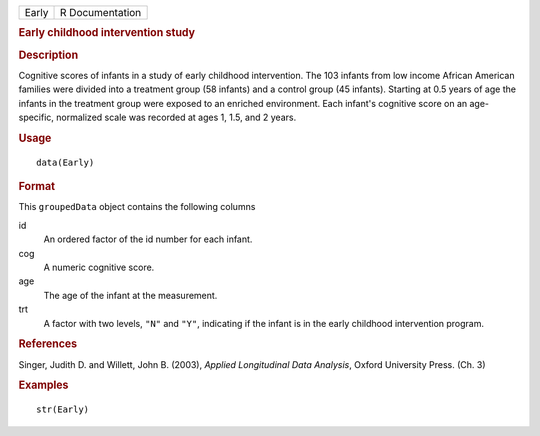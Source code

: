 .. container::

   .. container::

      ===== ===============
      Early R Documentation
      ===== ===============

      .. rubric:: Early childhood intervention study
         :name: early-childhood-intervention-study

      .. rubric:: Description
         :name: description

      Cognitive scores of infants in a study of early childhood
      intervention. The 103 infants from low income African American
      families were divided into a treatment group (58 infants) and a
      control group (45 infants). Starting at 0.5 years of age the
      infants in the treatment group were exposed to an enriched
      environment. Each infant's cognitive score on an age-specific,
      normalized scale was recorded at ages 1, 1.5, and 2 years.

      .. rubric:: Usage
         :name: usage

      ::

         data(Early)

      .. rubric:: Format
         :name: format

      This ``groupedData`` object contains the following columns

      id
         An ordered factor of the id number for each infant.

      cog
         A numeric cognitive score.

      age
         The age of the infant at the measurement.

      trt
         A factor with two levels, ``"N"`` and ``"Y"``, indicating if
         the infant is in the early childhood intervention program.

      .. rubric:: References
         :name: references

      Singer, Judith D. and Willett, John B. (2003), *Applied
      Longitudinal Data Analysis*, Oxford University Press. (Ch. 3)

      .. rubric:: Examples
         :name: examples

      ::

         str(Early)
